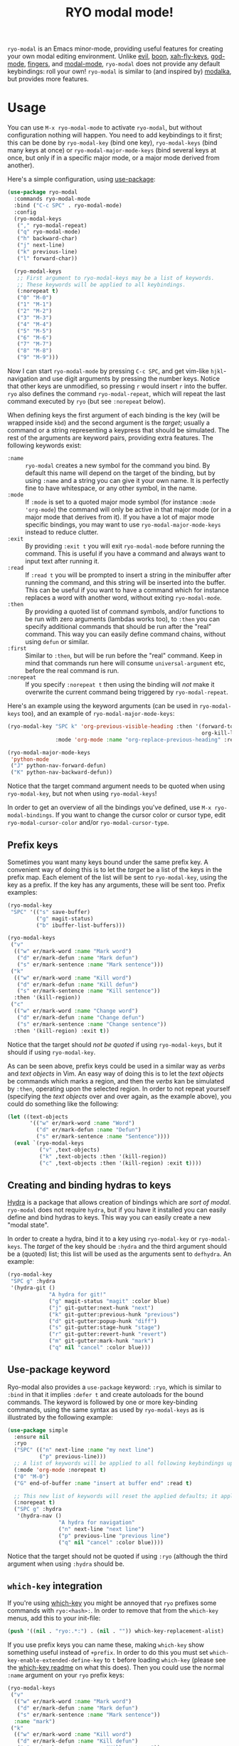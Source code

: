 #+TITLE:RYO modal mode!

=ryo-modal= is an Emacs minor-mode, providing useful features for creating your own modal editing environment. Unlike [[https://bitbucket.org/lyro/evil/wiki/Home][evil]], [[https://github.com/jyp/boon][boon]], [[http://ergoemacs.org/misc/ergoemacs_vi_mode.html][xah-fly-keys]], [[https://github.com/chrisdone/god-mode][god-mode]], [[https://github.com/fgeller/fingers.el][fingers]], and [[http://retroj.net/modal-mode][modal-mode]], =ryo-modal= does not provide any default keybindings: roll your own! =ryo-modal= is similar to (and inspired by) [[https://github.com/mrkkrp/modalka][modalka]], but provides more features.

* Usage

You can use =M-x ryo-modal-mode= to activate =ryo-modal=, but without configuration nothing will happen. You need to add keybindings to it first; this can be done by =ryo-modal-key= (bind one key), =ryo-modal-keys= (bind many keys at once) or =ryo-modal-major-mode-keys= (bind several keys at once, but only if in a specific major mode, or a major mode derived from another).

Here's a simple configuration, using [[https://github.com/jwiegley/use-package][use-package]]:

#+BEGIN_SRC emacs-lisp
  (use-package ryo-modal
    :commands ryo-modal-mode
    :bind ("C-c SPC" . ryo-modal-mode)
    :config
    (ryo-modal-keys
     ("," ryo-modal-repeat)
     ("q" ryo-modal-mode)
     ("h" backward-char)
     ("j" next-line)
     ("k" previous-line)
     ("l" forward-char))

    (ryo-modal-keys
     ;; First argument to ryo-modal-keys may be a list of keywords.
     ;; These keywords will be applied to all keybindings.
     (:norepeat t)
     ("0" "M-0")
     ("1" "M-1")
     ("2" "M-2")
     ("3" "M-3")
     ("4" "M-4")
     ("5" "M-5")
     ("6" "M-6")
     ("7" "M-7")
     ("8" "M-8")
     ("9" "M-9")))
#+END_SRC

Now I can start =ryo-modal-mode= by pressing =C-c SPC=, and get vim-like =hjkl=-navigation and use digit arguments by pressing the number keys. Notice that other keys are unmodified, so pressing =r= would insert =r= into the buffer. =ryo= also defines the command =ryo-modal-repeat=, which will repeat the last command executed by =ryo= (but see =:norepeat= below).

When defining keys the first argument of each binding is the key (will be wrapped inside =kbd=) and the second argument is the /target/; usually a command or a string representing a keypress that should be simulated. The rest of the arguments are keyword pairs, providing extra features. The following keywords exist:

- =:name= :: =ryo-modal= creates a new symbol for the command you bind. By default this name will depend on the target of the binding, but by using =:name= and a string you can give it your own name. It is perfectly fine to have whitespace, or any other symbol, in the name.
- =:mode= :: If =:mode= is set to a quoted major mode symbol (for instance =:mode 'org-mode=) the command will only be active in that major mode (or in a major mode that derives from it). If you have a lot of major mode specific bindings, you may want to use =ryo-modal-major-mode-keys= instead to reduce clutter.
- =:exit= :: By providing =:exit t= you will exit =ryo-modal-mode= before running the command. This is useful if you have a command and always want to input text after running it.
- =:read= :: If =:read t= you will be prompted to insert a string in the minibuffer after running the command, and this string will be inserted into the buffer. This can be useful if you want to have a command which for instance replaces a word with another word, without exiting =ryo-modal-mode=.
- =:then= :: By providing a quoted list of command symbols, and/or functions to be run with zero arguments (lambdas works too), to =:then= you can specify additional commands that should be run after the "real" command. This way you can easily define command chains, without using =defun= or similar.
- =:first= :: Similar to =:then=, but will be run before the "real" command. Keep in mind that commands run here will consume =universal-argument= etc, before the real command is run.
- =:norepeat= :: If you specify =:norepeat t= then using the binding will /not/ make it overwrite the current command being triggered by =ryo-modal-repeat=.

Here's an example using the keyword arguments (can be used in =ryo-modal-keys= too), and an example of =ryo-modal-major-mode-keys=:

#+BEGIN_SRC emacs-lisp
  (ryo-modal-key "SPC k" 'org-previous-visible-heading :then '(forward-to-word
                                                               org-kill-line)
                 :mode 'org-mode :name "org-replace-previous-heading" :read t)

  (ryo-modal-major-mode-keys
   'python-mode
   ("J" python-nav-forward-defun)
   ("K" python-nav-backward-defun))
#+END_SRC

Notice that the target command argument needs to be quoted when using =ryo-modal-key=, but not when using =ryo-modal-keys=!

In order to get an overview of all the bindings you've defined, use =M-x ryo-modal-bindings=. If you want to change the cursor color or cursor type, edit =ryo-modal-cursor-color= and/or =ryo-modal-cursor-type=.

** Prefix keys

Sometimes you want many keys bound under the same prefix key. A convenient way of doing this is to let the /target/ be a list of the keys in the prefix map. Each element of the list will be sent to =ryo-modal-key=, using the key as a prefix. If the key has any arguments, these will be sent too. Prefix examples:

#+BEGIN_SRC emacs-lisp
  (ryo-modal-key
   "SPC" '(("s" save-buffer)
           ("g" magit-status)
           ("b" ibuffer-list-buffers)))

  (ryo-modal-keys
   ("v"
    (("w" er/mark-word :name "Mark word")
     ("d" er/mark-defun :name "Mark defun")
     ("s" er/mark-sentence :name "Mark sentence")))
   ("k"
    (("w" er/mark-word :name "Kill word")
     ("d" er/mark-defun :name "Kill defun")
     ("s" er/mark-sentence :name "Kill sentence"))
    :then '(kill-region))
   ("c"
    (("w" er/mark-word :name "Change word")
     ("d" er/mark-defun :name "Change defun")
     ("s" er/mark-sentence :name "Change sentence"))
    :then '(kill-region) :exit t))
#+END_SRC

Notice that the target should /not be quoted/ if using =ryo-modal-keys=, but it should if using =ryo-modal-key=.

As can be seen above, prefix keys could be used in a similar way as /verbs/ and /text objects/ in Vim. An easy way of doing this is to let the /text objects/ be commands which marks a region, and then the /verbs/ kan be simulated by =:then=, operating upon the selected region. In order to not repeat yourself (specifying the /text objects/ over and over again, as the example above), you could do something like the following:

#+BEGIN_SRC emacs-lisp
  (let ((text-objects
         '(("w" er/mark-word :name "Word")
           ("d" er/mark-defun :name "Defun")
           ("s" er/mark-sentence :name "Sentence"))))
    (eval `(ryo-modal-keys
            ("v" ,text-objects)
            ("k" ,text-objects :then '(kill-region))
            ("c" ,text-objects :then '(kill-region) :exit t))))
#+END_SRC

** Creating and binding hydras to keys

[[https://github.com/abo-abo/hydra][Hydra]] is a package that allows creation of bindings which are /sort of modal/. =ryo-modal= does not require =hydra=, but if you have it installed you can easily define and bind hydras to keys. This way you can easily create a new "modal state".

In order to create a hydra, bind it to a key using =ryo-modal-key= or =ryo-modal-keys=. The /target/ of the key should be =:hydra= and the third argument should be a (quoted) list; this list will be used as the arguments sent to =defhydra=. An example:

#+BEGIN_SRC emacs-lisp
  (ryo-modal-key
   "SPC g" :hydra
   '(hydra-git ()
               "A hydra for git!"
               ("g" magit-status "magit" :color blue)
               ("j" git-gutter:next-hunk "next")
               ("k" git-gutter:previous-hunk "previous")
               ("d" git-gutter:popup-hunk "diff")
               ("s" git-gutter:stage-hunk "stage")
               ("r" git-gutter:revert-hunk "revert")
               ("m" git-gutter:mark-hunk "mark")
               ("q" nil "cancel" :color blue)))
#+END_SRC

** Use-package keyword

Ryo-modal also provides a =use-package= keyword: =:ryo=, which is similar to =:bind= in that it implies =:defer t= and create autoloads for the bound commands. The keyword is followed by one or more key-binding commands, using the same syntax as used by =ryo-modal-keys= as is illustrated by the following example:

#+begin_src emacs-lisp
(use-package simple
  :ensure nil
  :ryo
  ("SPC" (("n" next-line :name "my next line")
          ("p" previous-line)))
  ;; A list of keywords will be applied to all following keybindings up to the next list of keywords.
  (:mode 'org-mode :norepeat t)
  ("0" "M-0")
  ("G" end-of-buffer :name "insert at buffer end" :read t)

  ;; This new list of keywords will reset the applied defaults; it applies to all keybindings following.
  (:norepeat t)
  ("SPC g" :hydra
   '(hydra-nav ()
                "A hydra for navigation"
                ("n" next-line "next line")
                ("p" previous-line "previous line")
                ("q" nil "cancel" :color blue))))
#+end_src

Notice that the target should not be quoted if using =:ryo= (although the third argument when using =:hydra= should be.

** =which-key= integration

If you're using [[https://github.com/justbur/emacs-which-key][which-key]] you might be annoyed that =ryo= prefixes some commands with =ryo:<hash>:=. In order to remove that from the =which-key= menus, add this to your init-file:

#+BEGIN_SRC emacs-lisp
(push '((nil . "ryo:.*:") . (nil . "")) which-key-replacement-alist)
#+END_SRC

If you use prefix keys you can name these, making =which-key= show something useful instead of =+prefix=. In order to do this you must set =which-key-enable-extended-define-key= to =t= before loading =which-key= (please see the [[https://github.com/justbur/emacs-which-key][which-key readme]] on what this does). Then you could use the normal =:name= argument on your =ryo= prefix keys:

#+BEGIN_SRC emacs-lisp
  (ryo-modal-keys
   ("v"
    (("w" er/mark-word :name "Mark word")
     ("d" er/mark-defun :name "Mark defun")
     ("s" er/mark-sentence :name "Mark sentence"))
    :name "mark")
   ("k"
    (("w" er/mark-word :name "Kill word")
     ("d" er/mark-defun :name "Kill defun")
     ("s" er/mark-sentence :name "Kill sentence"))
    :name "kill" :then '(kill-region))
   ("c"
    (("w" er/mark-word :name "Change word")
     ("d" er/mark-defun :name "Change defun")
     ("s" er/mark-sentence :name "Change sentence"))
    :name "change" :then '(kill-region) :exit t))
#+END_SRC

If you have an old version of =which-key= you may need to update it, since =which-key-replacement-alist= and =which-key-enable-extended-define-key= weren't there from the beginning.

* Keybindings when region is active

If you want (some) special keybindings when the region is active, you can use [[https://github.com/Kungsgeten/selected.el][selected.el]]. In order to turn it on/off at the same time as =ryo-modal=, you could do something like this:

#+BEGIN_SRC emacs-lisp
  (use-package ryo-modal
    :commands ryo-modal-mode
    :bind ("C-c SPC" . ryo-modal-mode)
    :init
    (add-hook 'ryo-modal-mode-hook
              (lambda ()
                (if ryo-modal-mode
                    (selected-minor-mode 1)
                  (selected-minor-mode -1))))
    :config
    (ryo-modal-keys
     ("q" ryo-modal-mode)
     ("0" "M-0")
     ("1" "M-1")
     ("2" "M-2")
     ("3" "M-3")
     ("4" "M-4")
     ("5" "M-5")
     ("6" "M-6")
     ("7" "M-7")
     ("8" "M-8")
     ("9" "M-9")
     ("h" backward-char)
     ("j" next-line)
     ("k" previous-line)
     ("l" forward-char)))
#+END_SRC

* Credits

A lot of inspiration and code peeking from [[https://github.com/mrkkrp/modalka][modalka]], but also from [[https://github.com/jwiegley/use-package][use-package/bind-key]].

* Changelog

- October 2019 :: The =:mode= keyword now works on modes which derive from the specified mode.
- March 2018 :: Support for naming prefix keys with =which-key=.
- February 2018 :: =ryo-modal-key= now defines commands, in order to make it work with =multiple-cursors= and similar. Also added =:first= keyword, and =:then= (and =:first=) can have functions (taking zero arguments) instead of commands (0.4).
- January 2018 :: Added =use-package= keyword =:ryo=. Also added =ryo-modal-set-key= and =ryo-modal-unset-key= (0.3).
- February 2017 :: Added =ryo-modal-major-mode-keys=. Also possible to specify keywords on all keys with a prefix, or all keys in =ryo-modal-keys=. Added =ryo-modal-repeat= (0.2).
- October 2016 :: Initial version (0.1).
